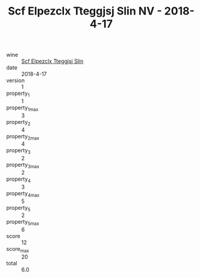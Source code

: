 :PROPERTIES:
:ID:                     06cab253-0104-4c6e-adff-3f0866bad5e0
:END:
#+TITLE: Scf Elpezclx Tteggjsj Slin NV - 2018-4-17

- wine :: [[id:2e6518dc-8cab-4095-b483-88adae241e87][Scf Elpezclx Tteggjsj Slin]]
- date :: 2018-4-17
- version :: 1
- property_1 :: 1
- property_1_max :: 3
- property_2 :: 4
- property_2_max :: 4
- property_3 :: 2
- property_3_max :: 2
- property_4 :: 3
- property_4_max :: 5
- property_5 :: 2
- property_5_max :: 6
- score :: 12
- score_max :: 20
- total :: 6.0


